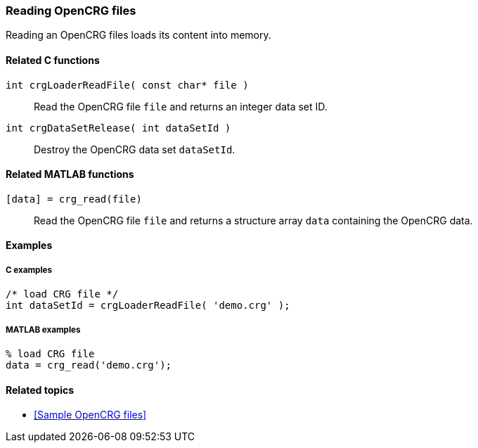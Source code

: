 === Reading OpenCRG files

Reading an OpenCRG files loads its content into memory.

==== Related C functions

`int crgLoaderReadFile( const char* file )`:: 
Read the OpenCRG file `file` and returns an integer data set ID.

`int crgDataSetRelease( int dataSetId )`::
Destroy the OpenCRG data set `dataSetId`.

==== Related MATLAB functions

`[data] = crg_read(file)`::
Read the OpenCRG file `file` and returns a structure array `data` containing the OpenCRG data.

==== Examples

===== C examples

----
/* load CRG file */
int dataSetId = crgLoaderReadFile( 'demo.crg' );
----

===== MATLAB examples

----
% load CRG file 
data = crg_read('demo.crg');
----

==== Related topics

* <<Sample OpenCRG files>>